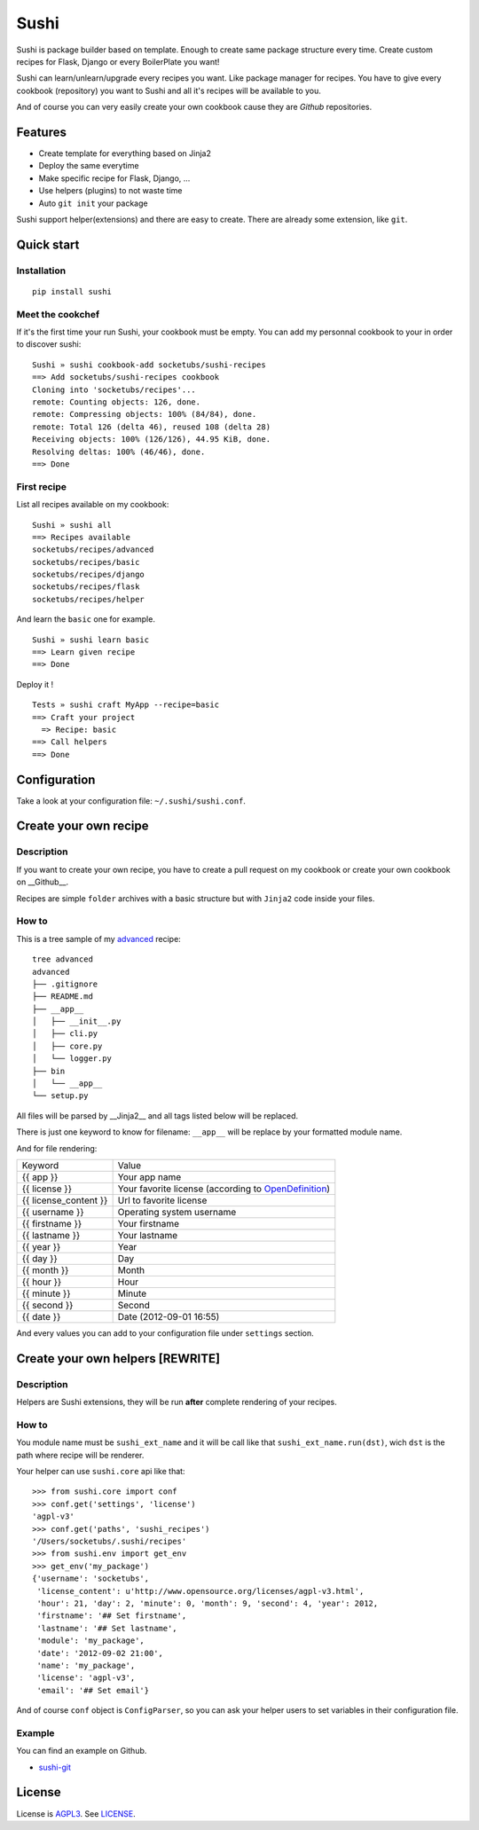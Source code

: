 Sushi
=====

Sushi is package builder based on template. Enough to create same package structure every time. Create custom recipes for Flask, Django or every BoilerPlate you want!

Sushi can learn/unlearn/upgrade every recipes you want. Like package manager for recipes.
You have to give every cookbook (repository) you want to Sushi and all it's recipes will be available to you.

And of course you can very easily create your own cookbook cause they are *Github* repositories.

Features
--------

- Create template for everything based on Jinja2
- Deploy the same everytime
- Make specific recipe for Flask, Django, ...
- Use helpers (plugins) to not waste time
- Auto ``git init`` your package

Sushi support helper(extensions) and there are easy to create. There are already some extension, like ``git``.

Quick start
-----------

Installation
~~~~~~~~~~~~

::

    pip install sushi

Meet the cookchef
~~~~~~~~~~~~~~~~~

If it's the first time your run Sushi, your cookbook must be empty.
You can add my personnal cookbook to your in order to discover sushi:

::

    Sushi » sushi cookbook-add socketubs/sushi-recipes
    ==> Add socketubs/sushi-recipes cookbook
    Cloning into 'socketubs/recipes'...
    remote: Counting objects: 126, done.
    remote: Compressing objects: 100% (84/84), done.
    remote: Total 126 (delta 46), reused 108 (delta 28)
    Receiving objects: 100% (126/126), 44.95 KiB, done.
    Resolving deltas: 100% (46/46), done.
    ==> Done

First recipe
~~~~~~~~~~~~

List all recipes available on my cookbook:

::

    Sushi » sushi all
    ==> Recipes available
    socketubs/recipes/advanced
    socketubs/recipes/basic
    socketubs/recipes/django
    socketubs/recipes/flask
    socketubs/recipes/helper

And learn the ``basic`` one for example.

::

    Sushi » sushi learn basic
    ==> Learn given recipe
    ==> Done

Deploy it !

:: 

    Tests » sushi craft MyApp --recipe=basic
    ==> Craft your project
      => Recipe: basic
    ==> Call helpers
    ==> Done

Configuration
-------------

Take a look at your configuration file: ``~/.sushi/sushi.conf``.

Create your own recipe
----------------------

Description
~~~~~~~~~~~

If you want to create your own recipe, you have to create a pull request on my cookbook or create your own cookbook on __Github__.  


Recipes are simple ``folder`` archives with a basic
structure but with ``Jinja2`` code inside your files.

How to
~~~~~~

This is a tree sample of my `advanced <https://github.com/socketubs/sushi-recipes/tree/master/advanced>`_ recipe:

::

    tree advanced
    advanced
    ├── .gitignore
    ├── README.md
    ├── __app__
    │   ├── __init__.py
    │   ├── cli.py
    │   ├── core.py
    │   └── logger.py
    ├── bin
    │   └── __app__
    └── setup.py

All files will be parsed by __Jinja2__ and all tags listed below will be replaced.


There is just one keyword to know for filename: ``__app__`` will be
replace by your formatted module name.


And for file rendering:

=====================  =============
Keyword                Value 
---------------------  -------------
{{ app }}              Your app name 
{{ license }}          Your favorite license (according to `OpenDefinition <http://licenses.opendefinition.org/licenses/groups/all.json>`_) 
{{ license_content }}  Url to favorite license 
{{ username }}         Operating system username
{{ firstname }}        Your firstname
{{ lastname }}         Your lastname
{{ year }}             Year
{{ day }}              Day
{{ month }}            Month
{{ hour }}             Hour
{{ minute }}           Minute
{{ second }}           Second
{{ date }}             Date (2012-09-01 16:55)
=====================  =============

And every values you can add to your configuration file under
``settings`` section.

Create your own helpers [REWRITE]
---------------------------------

Description
~~~~~~~~~~~

Helpers are Sushi extensions, they will be run **after** complete
rendering of your recipes.

How to
~~~~~~

You module name must be ``sushi_ext_name`` and it will be call like that
``sushi_ext_name.run(dst)``, wich ``dst`` is the path where recipe will
be renderer.

Your helper can use ``sushi.core`` api like that:

::

    >>> from sushi.core import conf
    >>> conf.get('settings', 'license')
    'agpl-v3'
    >>> conf.get('paths', 'sushi_recipes')
    '/Users/socketubs/.sushi/recipes'
    >>> from sushi.env import get_env
    >>> get_env('my_package')
    {'username': 'socketubs',
     'license_content': u'http://www.opensource.org/licenses/agpl-v3.html',
     'hour': 21, 'day': 2, 'minute': 0, 'month': 9, 'second': 4, 'year': 2012,
     'firstname': '## Set firstname',
     'lastname': '## Set lastname',
     'module': 'my_package',
     'date': '2012-09-02 21:00',
     'name': 'my_package',
     'license': 'agpl-v3',
     'email': '## Set email'}
            

And of course ``conf`` object is ``ConfigParser``, so you can ask your
helper users to set variables in their configuration file.

Example
~~~~~~~

You can find an example on Github.

-  `sushi-git <https://github.com/socketubs/sushi-git>`_

License
-------

License is `AGPL3`_. See `LICENSE`_.

.. _recipes: http://sushi.socketubs.net/recipes
.. _helpers: http://sushi.socketubs.net/helpers
.. _AGPL3: http://www.gnu.org/licenses/agpl.html
.. _LICENSE: https://raw.github.com/socketubs/sushi/master/LICENSE
